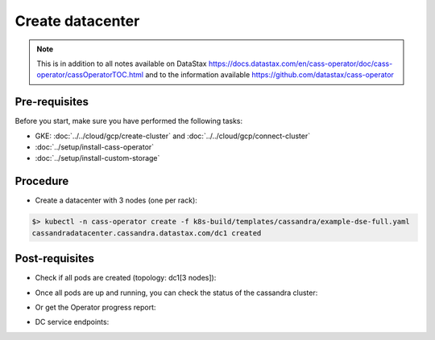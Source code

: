 Create datacenter
=================

.. note::
   This is in addition to all notes available on DataStax https://docs.datastax.com/en/cass-operator/doc/cass-operator/cassOperatorTOC.html and to the information available https://github.com/datastax/cass-operator

Pre-requisites
--------------
Before you start, make sure you have performed the following tasks:

* GKE: :doc:`../../cloud/gcp/create-cluster` and :doc:`../../cloud/gcp/connect-cluster`
* :doc:`../setup/install-cass-operator`
* :doc:`../setup/install-custom-storage`

Procedure
---------
* Create a datacenter with 3 nodes (one per rack):

.. code-block:: shell

   $> kubectl -n cass-operator create -f k8s-build/templates/cassandra/example-dse-full.yaml
   cassandradatacenter.cassandra.datastax.com/dc1 created


Post-requisites
---------------
* Check if all pods are created (topology: dc1[3 nodes]):

.. code-block:: shell
   :emphasize-lines: 2, 3, 4

   $> kubectl get pods -n cass-operator --selector cassandra.datastax.com/cluster=cluster1
   cluster1-dc1-default-sts-0   2/2     Running   0          2m2s
   cluster1-dc1-default-sts-1   1/2     Running   0          2m2s
   cluster1-dc1-default-sts-2   1/2     Running   0          2m2s


* Once all pods are up and running, you can check the status of the cassandra cluster:

.. code-block:: shell
   :emphasize-lines: 7, 8, 9

   $> kubectl -n cass-operator exec -it -c cassandra cluster1-dc1-rack1-sts-0 -- nodetool status
   Datacenter: dc1
   ===============
   Status=Up/Down
   |/ State=Normal/Leaving/Joining/Moving
   --  Address     Load       Tokens       Owns (effective)  Host ID                               Rack
   UN  10.48.7.5   70.19 KiB  1            43.7%             36ccd8cf-b449-4dab-9f40-512bbb68bb72  default
   UN  10.48.3.7   103.54 KiB  1            68.0%             614748cd-d799-4f8c-b0ac-55bcf6cfa049  default
   UN  10.48.12.7  84.42 KiB  1            88.2%             b992c9c4-68fd-41c7-be42-ef7fae32a5aa  default

* Or get the Operator progress report:

.. code-block:: shell
   :emphasize-lines: 2

   $> kubectl -n cass-operator get cassdc/dc1 -o "jsonpath={.status.cassandraOperatorProgress}"
   Ready

* DC service endpoints:

.. code-block:: shell
   :emphasize-lines: 13

   $> kubectl describe svc cluster1-dc1-service -n cass-operator 
   Name:              cluster1-dc1-service
   Namespace:         cass-operator
   Labels:            app.kubernetes.io/managed-by=cassandra-operator
                      cassandra.datastax.com/cluster=cluster1
                      cassandra.datastax.com/datacenter=dc1
   Annotations:       <none>
   Selector:          app.kubernetes.io/managed-by=cassandra-operator,cassandra.datastax.com/cluster=cluster1,cassandra.datastax.com/datacenter=dc1
   Type:              ClusterIP
   IP:                None
   Port:              native  9042/TCP
   TargetPort:        9042/TCP
   Endpoints:         10.48.3.3:9042,10.48.4.3:9042,10.48.5.3:9042
   Port:              mgmt-api  8080/TCP
   TargetPort:        8080/TCP
   Endpoints:         10.48.3.3:8080,10.48.4.3:8080,10.48.5.3:8080
   Session Affinity:  None
   Events:            <none>

